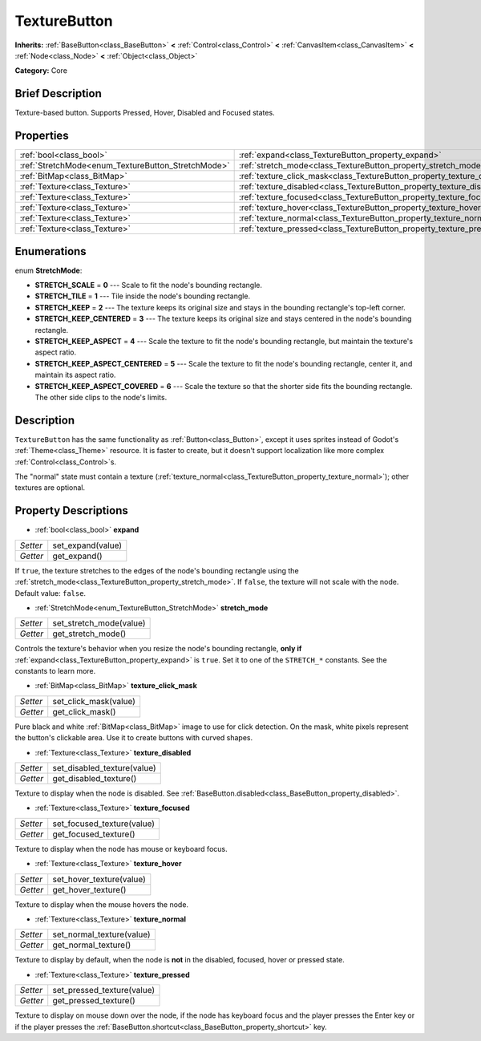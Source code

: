 .. Generated automatically by doc/tools/makerst.py in Godot's source tree.
.. DO NOT EDIT THIS FILE, but the TextureButton.xml source instead.
.. The source is found in doc/classes or modules/<name>/doc_classes.

.. _class_TextureButton:

TextureButton
=============

**Inherits:** :ref:`BaseButton<class_BaseButton>` **<** :ref:`Control<class_Control>` **<** :ref:`CanvasItem<class_CanvasItem>` **<** :ref:`Node<class_Node>` **<** :ref:`Object<class_Object>`

**Category:** Core

Brief Description
-----------------

Texture-based button. Supports Pressed, Hover, Disabled and Focused states.

Properties
----------

+----------------------------------------------------+----------------------------------------------------------------------------+
| :ref:`bool<class_bool>`                            | :ref:`expand<class_TextureButton_property_expand>`                         |
+----------------------------------------------------+----------------------------------------------------------------------------+
| :ref:`StretchMode<enum_TextureButton_StretchMode>` | :ref:`stretch_mode<class_TextureButton_property_stretch_mode>`             |
+----------------------------------------------------+----------------------------------------------------------------------------+
| :ref:`BitMap<class_BitMap>`                        | :ref:`texture_click_mask<class_TextureButton_property_texture_click_mask>` |
+----------------------------------------------------+----------------------------------------------------------------------------+
| :ref:`Texture<class_Texture>`                      | :ref:`texture_disabled<class_TextureButton_property_texture_disabled>`     |
+----------------------------------------------------+----------------------------------------------------------------------------+
| :ref:`Texture<class_Texture>`                      | :ref:`texture_focused<class_TextureButton_property_texture_focused>`       |
+----------------------------------------------------+----------------------------------------------------------------------------+
| :ref:`Texture<class_Texture>`                      | :ref:`texture_hover<class_TextureButton_property_texture_hover>`           |
+----------------------------------------------------+----------------------------------------------------------------------------+
| :ref:`Texture<class_Texture>`                      | :ref:`texture_normal<class_TextureButton_property_texture_normal>`         |
+----------------------------------------------------+----------------------------------------------------------------------------+
| :ref:`Texture<class_Texture>`                      | :ref:`texture_pressed<class_TextureButton_property_texture_pressed>`       |
+----------------------------------------------------+----------------------------------------------------------------------------+

Enumerations
------------

.. _enum_TextureButton_StretchMode:

.. _class_TextureButton_constant_STRETCH_SCALE:

.. _class_TextureButton_constant_STRETCH_TILE:

.. _class_TextureButton_constant_STRETCH_KEEP:

.. _class_TextureButton_constant_STRETCH_KEEP_CENTERED:

.. _class_TextureButton_constant_STRETCH_KEEP_ASPECT:

.. _class_TextureButton_constant_STRETCH_KEEP_ASPECT_CENTERED:

.. _class_TextureButton_constant_STRETCH_KEEP_ASPECT_COVERED:

enum **StretchMode**:

- **STRETCH_SCALE** = **0** --- Scale to fit the node's bounding rectangle.

- **STRETCH_TILE** = **1** --- Tile inside the node's bounding rectangle.

- **STRETCH_KEEP** = **2** --- The texture keeps its original size and stays in the bounding rectangle's top-left corner.

- **STRETCH_KEEP_CENTERED** = **3** --- The texture keeps its original size and stays centered in the node's bounding rectangle.

- **STRETCH_KEEP_ASPECT** = **4** --- Scale the texture to fit the node's bounding rectangle, but maintain the texture's aspect ratio.

- **STRETCH_KEEP_ASPECT_CENTERED** = **5** --- Scale the texture to fit the node's bounding rectangle, center it, and maintain its aspect ratio.

- **STRETCH_KEEP_ASPECT_COVERED** = **6** --- Scale the texture so that the shorter side fits the bounding rectangle. The other side clips to the node's limits.

Description
-----------

``TextureButton`` has the same functionality as :ref:`Button<class_Button>`, except it uses sprites instead of Godot's :ref:`Theme<class_Theme>` resource. It is faster to create, but it doesn't support localization like more complex :ref:`Control<class_Control>`\ s.

The "normal" state must contain a texture (:ref:`texture_normal<class_TextureButton_property_texture_normal>`); other textures are optional.

Property Descriptions
---------------------

.. _class_TextureButton_property_expand:

- :ref:`bool<class_bool>` **expand**

+----------+-------------------+
| *Setter* | set_expand(value) |
+----------+-------------------+
| *Getter* | get_expand()      |
+----------+-------------------+

If ``true``, the texture stretches to the edges of the node's bounding rectangle using the :ref:`stretch_mode<class_TextureButton_property_stretch_mode>`. If ``false``, the texture will not scale with the node. Default value: ``false``.

.. _class_TextureButton_property_stretch_mode:

- :ref:`StretchMode<enum_TextureButton_StretchMode>` **stretch_mode**

+----------+-------------------------+
| *Setter* | set_stretch_mode(value) |
+----------+-------------------------+
| *Getter* | get_stretch_mode()      |
+----------+-------------------------+

Controls the texture's behavior when you resize the node's bounding rectangle, **only if** :ref:`expand<class_TextureButton_property_expand>` is ``true``. Set it to one of the ``STRETCH_*`` constants. See the constants to learn more.

.. _class_TextureButton_property_texture_click_mask:

- :ref:`BitMap<class_BitMap>` **texture_click_mask**

+----------+-----------------------+
| *Setter* | set_click_mask(value) |
+----------+-----------------------+
| *Getter* | get_click_mask()      |
+----------+-----------------------+

Pure black and white :ref:`BitMap<class_BitMap>` image to use for click detection. On the mask, white pixels represent the button's clickable area. Use it to create buttons with curved shapes.

.. _class_TextureButton_property_texture_disabled:

- :ref:`Texture<class_Texture>` **texture_disabled**

+----------+-----------------------------+
| *Setter* | set_disabled_texture(value) |
+----------+-----------------------------+
| *Getter* | get_disabled_texture()      |
+----------+-----------------------------+

Texture to display when the node is disabled. See :ref:`BaseButton.disabled<class_BaseButton_property_disabled>`.

.. _class_TextureButton_property_texture_focused:

- :ref:`Texture<class_Texture>` **texture_focused**

+----------+----------------------------+
| *Setter* | set_focused_texture(value) |
+----------+----------------------------+
| *Getter* | get_focused_texture()      |
+----------+----------------------------+

Texture to display when the node has mouse or keyboard focus.

.. _class_TextureButton_property_texture_hover:

- :ref:`Texture<class_Texture>` **texture_hover**

+----------+--------------------------+
| *Setter* | set_hover_texture(value) |
+----------+--------------------------+
| *Getter* | get_hover_texture()      |
+----------+--------------------------+

Texture to display when the mouse hovers the node.

.. _class_TextureButton_property_texture_normal:

- :ref:`Texture<class_Texture>` **texture_normal**

+----------+---------------------------+
| *Setter* | set_normal_texture(value) |
+----------+---------------------------+
| *Getter* | get_normal_texture()      |
+----------+---------------------------+

Texture to display by default, when the node is **not** in the disabled, focused, hover or pressed state.

.. _class_TextureButton_property_texture_pressed:

- :ref:`Texture<class_Texture>` **texture_pressed**

+----------+----------------------------+
| *Setter* | set_pressed_texture(value) |
+----------+----------------------------+
| *Getter* | get_pressed_texture()      |
+----------+----------------------------+

Texture to display on mouse down over the node, if the node has keyboard focus and the player presses the Enter key or if the player presses the :ref:`BaseButton.shortcut<class_BaseButton_property_shortcut>` key.

